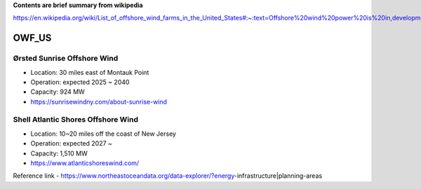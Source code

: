 **Contents are brief summary from wikipedia**

https://en.wikipedia.org/wiki/List_of_offshore_wind_farms_in_the_United_States#:~:text=Offshore%20wind%20power%20is%20in,development%20in%20the%20United%20States.&text=In%202016%2C%20the%20United%20States,resource%20potential%20of%202%2C058GW.

OWF_US
==================

Ørsted Sunrise Offshore Wind
````````````````````````````
- Location: 30 miles east of Montauk Point
- Operation: expected 2025 ~ 2040
- Capacity: 924 MW
- https://sunrisewindny.com/about-sunrise-wind


Shell Atlantic Shores Offshore Wind
````````````````````````````````````
- Location: 10~20 miles off the coast of New Jersey 
- Operation: expected 2027 ~
- Capacity: 1,510 MW
- https://www.atlanticshoreswind.com/


Reference link - https://www.northeastoceandata.org/data-explorer/?energy-infrastructure|planning-areas
